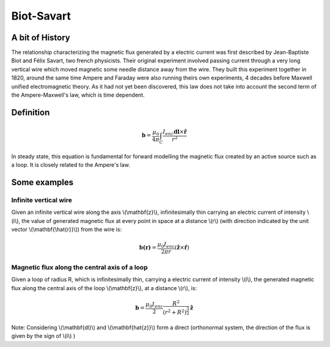 .. _biot_savart:

Biot-Savart
===========

A bit of History
****************

The relationship characterizing the magnetic flux generated by a electric
current was first described by Jean-Baptiste Biot and Félix Savart, two french
physicists. Their original experiment involved passing current through a very
long vertical wire which moved magnetic some needle distance away from the
wire. They built this experiment together in 1820, around the same time Ampere
and Faraday were also running theirs own experiments, 4 decades before Maxwell
unified electromagnetic theory. As it had not yet been discovered, this law
does not take into account the second term of the Ampere-Maxwell's law, which
is time dependent.

Definition
**********

 .. math::
	\mathbf{b}= \frac{\mu_{0}}{4 \pi} \int_{C} \frac{I_{enc} \mathbf{dl} \times \mathbf{\hat{r}}} {r^2}


In steady state, this equation is fundamental for forward modelling the
magnetic flux created by an active source such as a loop. It is closely
related to the Ampere's law.

Some examples
*************

Infinite vertical wire
----------------------

Given an infinite vertical wire along the axis \\(\\mathbf{z}\\),
infinitesimally thin carrying an electric current of intensity \\(i\\), the
value of generated magnetic flux at every point in space at a distance \\(r\\)
(with direction indicated by the  unit vector \\(\\mathbf{\\hat{r}}\\)) from
the wire is:

 .. math::
 	\mathbf{b(r)}= \frac{\mu_{0} I_{enc}}{2 \pi r } ({\mathbf{\hat{z}} \times \mathbf{\hat{r}}})

 .. figure::
 	images/infinitewire_biotsavart.jpg
 	:scale: 15%

Magnetic flux along the central axis of a loop
----------------------------------------------

Given a loop of radius R, which is infinitesimally thin, carrying a electric current of
intensity \\(i\\), the generated magnetic flux along the central axis of the loop
\\(\\mathbf{z}\\), at a distance \\(r\\), is:

 .. math::
	\mathbf{b}= \frac{\mu_{0} I_{enc}}{2} \frac{R^2}{(r^2+R^2)^{\frac{3}{2}}} \mathbf{\hat{z}}
 
 .. figure::
 	images/loop_biotsavart.jpg
 	:scale: 15%


Note: Considering \\(\\mathbf{dl}\\) and \\(\\mathbf{\hat{z}}\\) form a direct
(orthonormal system, the direction of the flux is given by the sign of \\(i\\) )
